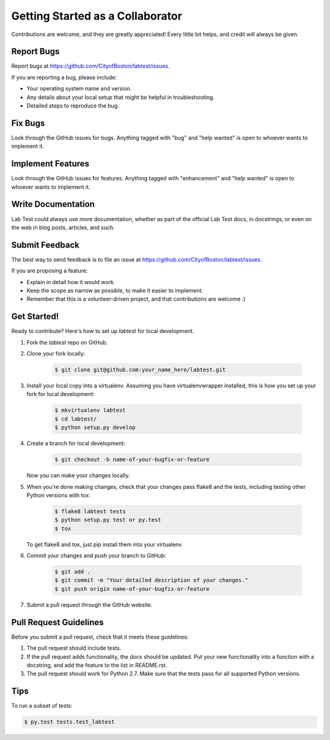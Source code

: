 =================================
Getting Started as a Collaborator
=================================

Contributions are welcome, and they are greatly appreciated! Every
little bit helps, and credit will always be given.


Report Bugs
-----------

Report bugs at https://github.com/CityofBoston/labtest/issues.

If you are reporting a bug, please include:

* Your operating system name and version.
* Any details about your local setup that might be helpful in troubleshooting.
* Detailed steps to reproduce the bug.


Fix Bugs
--------

Look through the GitHub issues for bugs. Anything tagged with "bug" and "help wanted" is open to whoever wants to implement it.


Implement Features
------------------

Look through the GitHub issues for features. Anything tagged with "enhancement" and "help wanted" is open to whoever wants to implement it.


Write Documentation
-------------------

Lab Test could always use more documentation, whether as part of the official Lab Test docs, in docstrings, or even on the web in blog posts, articles, and such.


Submit Feedback
---------------

The best way to send feedback is to file an issue at https://github.com/CityofBoston/labtest/issues.

If you are proposing a feature:

* Explain in detail how it would work.
* Keep the scope as narrow as possible, to make it easier to implement.
* Remember that this is a volunteer-driven project, and that contributions are welcome :)


Get Started!
------------

Ready to contribute? Here's how to set up `labtest` for local development.

1. Fork the `labtest` repo on GitHub.
2. Clone your fork locally:

    .. code-block:: console

        $ git clone git@github.com:your_name_here/labtest.git

3. Install your local copy into a virtualenv. Assuming you have virtualenvwrapper installed, this is how you set up your fork for local development:

    .. code-block:: console

        $ mkvirtualenv labtest
        $ cd labtest/
        $ python setup.py develop

4. Create a branch for local development:

    .. code-block:: console

        $ git checkout -b name-of-your-bugfix-or-feature

   Now you can make your changes locally.

5. When you're done making changes, check that your changes pass flake8 and the tests, including testing other Python versions with tox:

    .. code-block:: console

        $ flake8 labtest tests
        $ python setup.py test or py.test
        $ tox

   To get flake8 and tox, just pip install them into your virtualenv.

6. Commit your changes and push your branch to GitHub:

    .. code-block:: console

        $ git add .
        $ git commit -m "Your detailed description of your changes."
        $ git push origin name-of-your-bugfix-or-feature

7. Submit a pull request through the GitHub website.


Pull Request Guidelines
-----------------------

Before you submit a pull request, check that it meets these guidelines:

1. The pull request should include tests.
2. If the pull request adds functionality, the docs should be updated. Put your new functionality into a function with a docstring, and add the feature to the list in README.rst.
3. The pull request should work for Python 2.7. Make sure that the tests pass for all supported Python versions.


Tips
----

To run a subset of tests:

.. code-block:: console

    $ py.test tests.test_labtest

